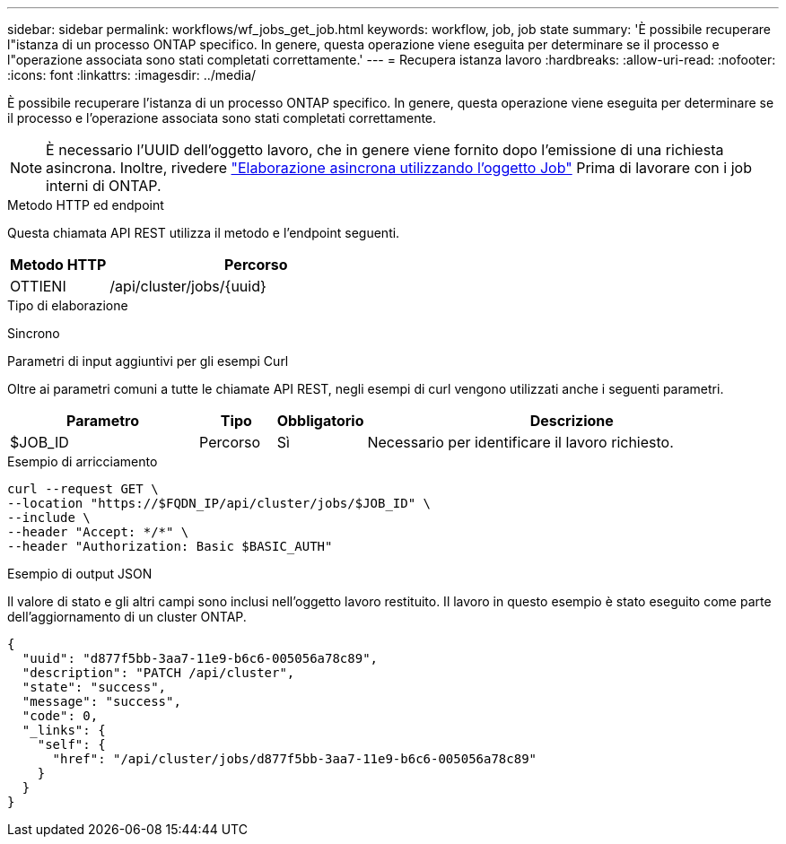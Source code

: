 ---
sidebar: sidebar 
permalink: workflows/wf_jobs_get_job.html 
keywords: workflow, job, job state 
summary: 'È possibile recuperare l"istanza di un processo ONTAP specifico. In genere, questa operazione viene eseguita per determinare se il processo e l"operazione associata sono stati completati correttamente.' 
---
= Recupera istanza lavoro
:hardbreaks:
:allow-uri-read: 
:nofooter: 
:icons: font
:linkattrs: 
:imagesdir: ../media/


[role="lead"]
È possibile recuperare l'istanza di un processo ONTAP specifico. In genere, questa operazione viene eseguita per determinare se il processo e l'operazione associata sono stati completati correttamente.


NOTE: È necessario l'UUID dell'oggetto lavoro, che in genere viene fornito dopo l'emissione di una richiesta asincrona. Inoltre, rivedere link:../rest/asynchronous_processing.html["Elaborazione asincrona utilizzando l'oggetto Job"] Prima di lavorare con i job interni di ONTAP.

.Metodo HTTP ed endpoint
Questa chiamata API REST utilizza il metodo e l'endpoint seguenti.

[cols="25,75"]
|===
| Metodo HTTP | Percorso 


| OTTIENI | /api/cluster/jobs/{uuid} 
|===
.Tipo di elaborazione
Sincrono

.Parametri di input aggiuntivi per gli esempi Curl
Oltre ai parametri comuni a tutte le chiamate API REST, negli esempi di curl vengono utilizzati anche i seguenti parametri.

[cols="25,10,10,55"]
|===
| Parametro | Tipo | Obbligatorio | Descrizione 


| $JOB_ID | Percorso | Sì | Necessario per identificare il lavoro richiesto. 
|===
.Esempio di arricciamento
[source, curl]
----
curl --request GET \
--location "https://$FQDN_IP/api/cluster/jobs/$JOB_ID" \
--include \
--header "Accept: */*" \
--header "Authorization: Basic $BASIC_AUTH"
----
.Esempio di output JSON
Il valore di stato e gli altri campi sono inclusi nell'oggetto lavoro restituito. Il lavoro in questo esempio è stato eseguito come parte dell'aggiornamento di un cluster ONTAP.

[listing]
----
{
  "uuid": "d877f5bb-3aa7-11e9-b6c6-005056a78c89",
  "description": "PATCH /api/cluster",
  "state": "success",
  "message": "success",
  "code": 0,
  "_links": {
    "self": {
      "href": "/api/cluster/jobs/d877f5bb-3aa7-11e9-b6c6-005056a78c89"
    }
  }
}
----